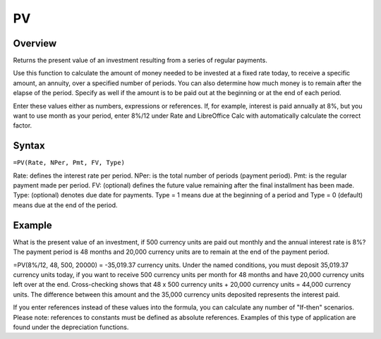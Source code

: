 ==
PV
==

Overview
--------

Returns the present value of an investment resulting from a series of regular payments.

Use this function to calculate the amount of money needed to be invested at a fixed rate today, to receive a specific amount, an annuity, over a specified number of periods. You can also determine how much money is to remain after the elapse of the period. Specify as well if the amount is to be paid out at the beginning or at the end of each period.

Enter these values either as numbers, expressions or references. If, for example, interest is paid annually at 8%, but you want to use month as your period, enter 8%/12 under Rate and LibreOffice Calc with automatically calculate the correct factor.

Syntax
------

``=PV(Rate, NPer, Pmt, FV, Type)``

Rate: defines the interest rate per period.
NPer: is the total number of periods (payment period).
Pmt: is the regular payment made per period.
FV: (optional) defines the future value remaining after the final installment has been made.
Type: (optional) denotes due date for payments. Type = 1 means due at the beginning of a period and Type = 0 (default) means due at the end of the period.

Example
-------

What is the present value of an investment, if 500 currency units are paid out monthly and the annual interest rate is 8%? The payment period is 48 months and 20,000 currency units are to remain at the end of the payment period.

=PV(8%/12, 48, 500, 20000) = -35,019.37 currency units. Under the named conditions, you must deposit 35,019.37 currency units today, if you want to receive 500 currency units per month for 48 months and have 20,000 currency units left over at the end. Cross-checking shows that 48 x 500 currency units + 20,000 currency units = 44,000 currency units. The difference between this amount and the 35,000 currency units deposited represents the interest paid.

If you enter references instead of these values into the formula, you can calculate any number of "If-then" scenarios. Please note: references to constants must be defined as absolute references. Examples of this type of application are found under the depreciation functions. 
